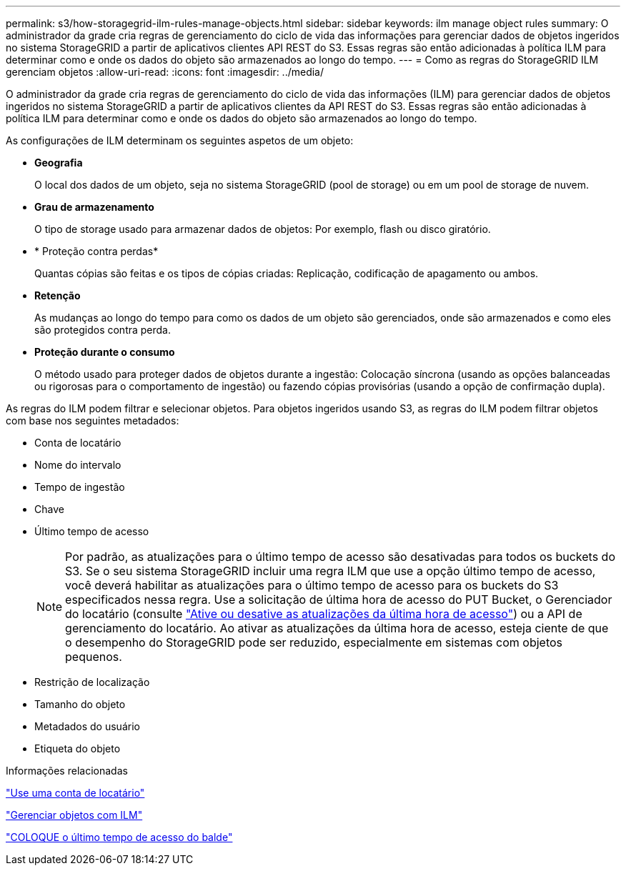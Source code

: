 ---
permalink: s3/how-storagegrid-ilm-rules-manage-objects.html 
sidebar: sidebar 
keywords: ilm manage object rules 
summary: O administrador da grade cria regras de gerenciamento do ciclo de vida das informações para gerenciar dados de objetos ingeridos no sistema StorageGRID a partir de aplicativos clientes API REST do S3. Essas regras são então adicionadas à política ILM para determinar como e onde os dados do objeto são armazenados ao longo do tempo. 
---
= Como as regras do StorageGRID ILM gerenciam objetos
:allow-uri-read: 
:icons: font
:imagesdir: ../media/


[role="lead"]
O administrador da grade cria regras de gerenciamento do ciclo de vida das informações (ILM) para gerenciar dados de objetos ingeridos no sistema StorageGRID a partir de aplicativos clientes da API REST do S3. Essas regras são então adicionadas à política ILM para determinar como e onde os dados do objeto são armazenados ao longo do tempo.

As configurações de ILM determinam os seguintes aspetos de um objeto:

* *Geografia*
+
O local dos dados de um objeto, seja no sistema StorageGRID (pool de storage) ou em um pool de storage de nuvem.

* *Grau de armazenamento*
+
O tipo de storage usado para armazenar dados de objetos: Por exemplo, flash ou disco giratório.

* * Proteção contra perdas*
+
Quantas cópias são feitas e os tipos de cópias criadas: Replicação, codificação de apagamento ou ambos.

* *Retenção*
+
As mudanças ao longo do tempo para como os dados de um objeto são gerenciados, onde são armazenados e como eles são protegidos contra perda.

* *Proteção durante o consumo*
+
O método usado para proteger dados de objetos durante a ingestão: Colocação síncrona (usando as opções balanceadas ou rigorosas para o comportamento de ingestão) ou fazendo cópias provisórias (usando a opção de confirmação dupla).



As regras do ILM podem filtrar e selecionar objetos. Para objetos ingeridos usando S3, as regras do ILM podem filtrar objetos com base nos seguintes metadados:

* Conta de locatário
* Nome do intervalo
* Tempo de ingestão
* Chave
* Último tempo de acesso
+

NOTE: Por padrão, as atualizações para o último tempo de acesso são desativadas para todos os buckets do S3. Se o seu sistema StorageGRID incluir uma regra ILM que use a opção último tempo de acesso, você deverá habilitar as atualizações para o último tempo de acesso para os buckets do S3 especificados nessa regra. Use a solicitação de última hora de acesso do PUT Bucket, o Gerenciador do locatário (consulte link:../tenant/enabling-or-disabling-last-access-time-updates.html["Ative ou desative as atualizações da última hora de acesso"]) ou a API de gerenciamento do locatário. Ao ativar as atualizações da última hora de acesso, esteja ciente de que o desempenho do StorageGRID pode ser reduzido, especialmente em sistemas com objetos pequenos.

* Restrição de localização
* Tamanho do objeto
* Metadados do usuário
* Etiqueta do objeto


.Informações relacionadas
link:../tenant/index.html["Use uma conta de locatário"]

link:../ilm/index.html["Gerenciar objetos com ILM"]

link:put-bucket-last-access-time-request.html["COLOQUE o último tempo de acesso do balde"]
